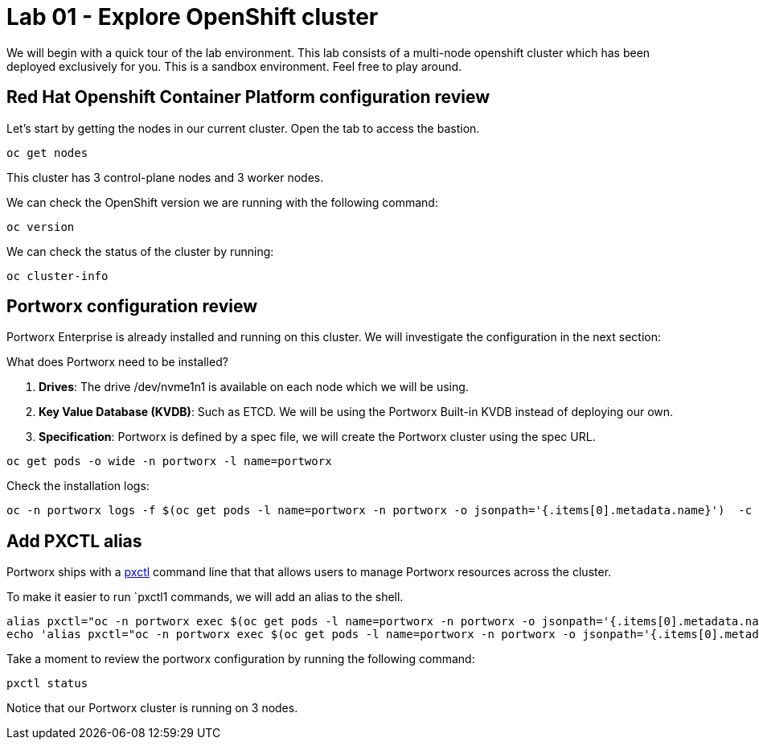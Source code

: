 = Lab 01 - Explore OpenShift cluster

We will begin with a quick tour of the lab environment. This lab
consists of a multi-node openshift cluster which has been deployed
exclusively for you. This is a sandbox environment. Feel free to play
around.

== Red Hat Openshift Container Platform configuration review

Let's start by getting the nodes in our current cluster.  Open the tab to access the bastion.

[source,shell]
----
oc get nodes
----

This cluster has 3 control-plane nodes and 3 worker nodes.

We can check the OpenShift version we are running with the
following command:

[source,shell]
----
oc version
----

We can check the status of the cluster by running:

[source,shell]
----
oc cluster-info
----

== Portworx configuration review

Portworx Enterprise is already installed and running on this cluster. We
will investigate the configuration in the next section:

What does Portworx need to be installed?

[arabic]
. *Drives*: The drive /dev/nvme1n1 is available on each node which we
will be using.
. *Key Value Database (KVDB)*: Such as ETCD. We will be using the
Portworx Built-in KVDB instead of deploying our own.
. *Specification*: Portworx is defined by a spec file, we will create
the Portworx cluster using the spec URL.

[source,shell]
----
oc get pods -o wide -n portworx -l name=portworx
----

Check the installation logs:

[source,shell]
----
oc -n portworx logs -f $(oc get pods -l name=portworx -n portworx -o jsonpath='{.items[0].metadata.name}')  -c portworx
----

== Add PXCTL alias

Portworx ships with a
https://docs.portworx.com/portworx-enterprise/reference/cli/pxctl-reference/status-reference[pxctl]
command line that that allows users to manage Portworx resources across the cluster.

To make it easier to run `pxctl1 commands, we will add an alias to the
shell.

[source,shell]
----
alias pxctl="oc -n portworx exec $(oc get pods -l name=portworx -n portworx -o jsonpath='{.items[0].metadata.name}') -c portworx -it -- /opt/pwx/bin/pxctl"
echo 'alias pxctl="oc -n portworx exec $(oc get pods -l name=portworx -n portworx -o jsonpath='{.items[0].metadata.name}') -c portworx -it -- /opt/pwx/bin/pxctl"' >> ~/.bashrc
----

Take a moment to review the portworx configuration by running the
following command:

[source,shell]
----
pxctl status
----

Notice that our Portworx cluster is running on 3 nodes.
